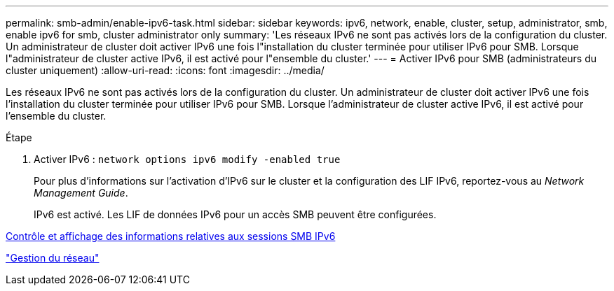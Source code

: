 ---
permalink: smb-admin/enable-ipv6-task.html 
sidebar: sidebar 
keywords: ipv6, network, enable, cluster, setup, administrator, smb, enable ipv6 for smb, cluster administrator only 
summary: 'Les réseaux IPv6 ne sont pas activés lors de la configuration du cluster. Un administrateur de cluster doit activer IPv6 une fois l"installation du cluster terminée pour utiliser IPv6 pour SMB. Lorsque l"administrateur de cluster active IPv6, il est activé pour l"ensemble du cluster.' 
---
= Activer IPv6 pour SMB (administrateurs du cluster uniquement)
:allow-uri-read: 
:icons: font
:imagesdir: ../media/


[role="lead"]
Les réseaux IPv6 ne sont pas activés lors de la configuration du cluster. Un administrateur de cluster doit activer IPv6 une fois l'installation du cluster terminée pour utiliser IPv6 pour SMB. Lorsque l'administrateur de cluster active IPv6, il est activé pour l'ensemble du cluster.

.Étape
. Activer IPv6 : `network options ipv6 modify -enabled true`
+
Pour plus d'informations sur l'activation d'IPv6 sur le cluster et la configuration des LIF IPv6, reportez-vous au _Network Management Guide_.

+
IPv6 est activé. Les LIF de données IPv6 pour un accès SMB peuvent être configurées.



xref:monitor-display-ipv6-sessions-task.adoc[Contrôle et affichage des informations relatives aux sessions SMB IPv6]

link:../networking/index.html["Gestion du réseau"]
